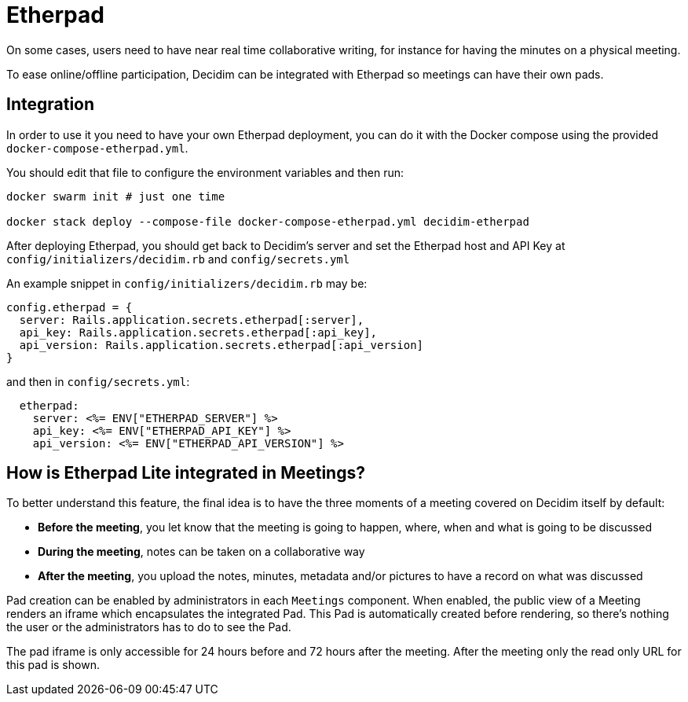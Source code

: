 = Etherpad

On some cases, users need to have near real time collaborative writing, for instance for having the minutes on a physical meeting.

To ease online/offline participation, Decidim can be integrated with Etherpad so meetings can have their own pads.

== Integration

In order to use it you need to have your own Etherpad deployment, you can do it
with the Docker compose using the provided `docker-compose-etherpad.yml`.

You should edit that file to configure the environment variables and then run:

[source,sh]
----
docker swarm init # just one time

docker stack deploy --compose-file docker-compose-etherpad.yml decidim-etherpad
----

After deploying Etherpad, you should get back to Decidim's server and set the Etherpad host and API Key at
`config/initializers/decidim.rb` and `config/secrets.yml`

An example snippet in `config/initializers/decidim.rb` may be:

[source,ruby]
----
config.etherpad = {
  server: Rails.application.secrets.etherpad[:server],
  api_key: Rails.application.secrets.etherpad[:api_key],
  api_version: Rails.application.secrets.etherpad[:api_version]
}
----

and then in `config/secrets.yml`:

[source,yaml]
----
  etherpad:
    server: <%= ENV["ETHERPAD_SERVER"] %>
    api_key: <%= ENV["ETHERPAD_API_KEY"] %>
    api_version: <%= ENV["ETHERPAD_API_VERSION"] %>
----

== How is Etherpad Lite integrated in Meetings?

To better understand this feature, the final idea is to have the three moments of a meeting covered on Decidim itself by default:

* *Before the meeting*, you let know that the meeting is going to happen, where, when and what is going to be discussed
* *During the meeting*, notes can be taken on a collaborative way
* *After the meeting*, you upload the notes, minutes, metadata and/or pictures to have a record on what was discussed

Pad creation can be enabled by administrators in each `Meetings` component. When enabled, the public view of a Meeting renders an iframe which encapsulates the integrated Pad. This Pad is automatically created before rendering, so there's nothing the user or the administrators has to do to see the Pad.

The pad iframe is only accessible for 24 hours before and 72 hours after the meeting. After the meeting only the read only URL for this pad is shown.
